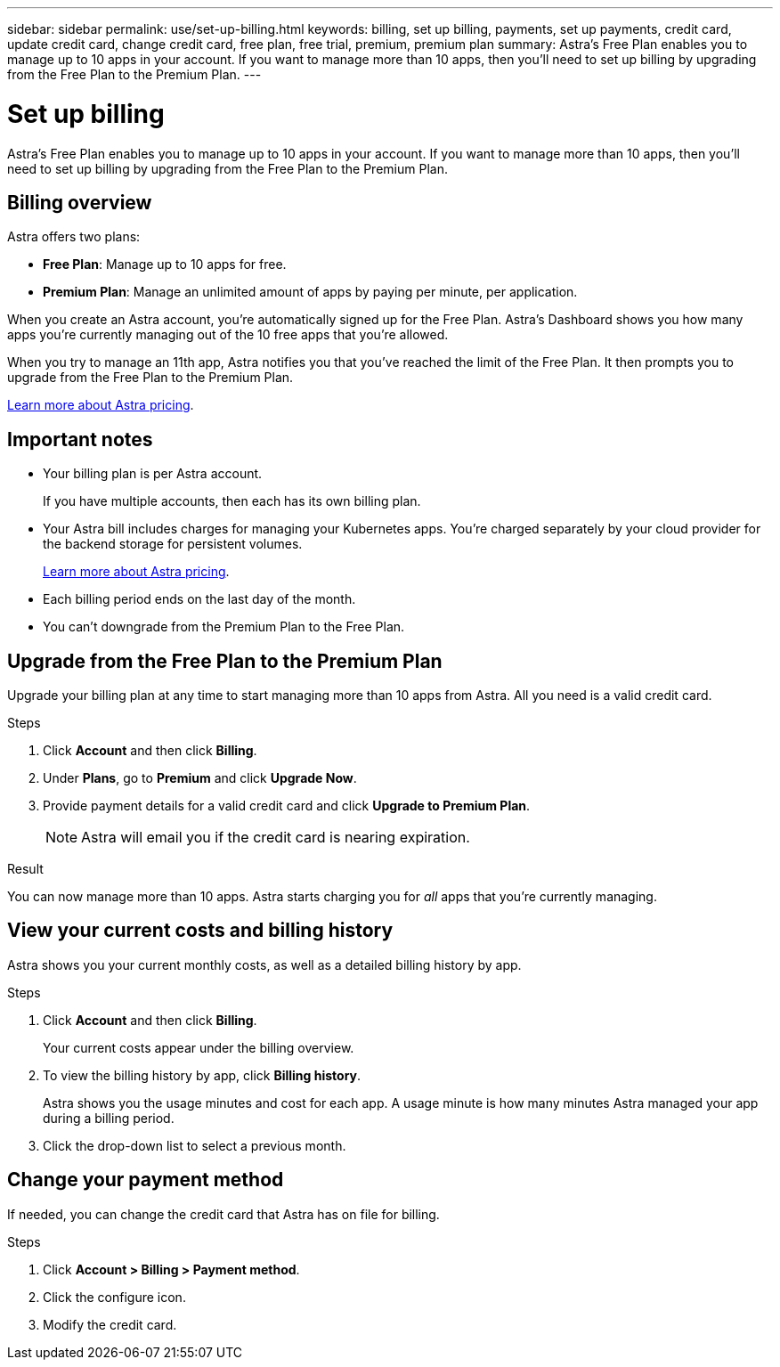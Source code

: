 ---
sidebar: sidebar
permalink: use/set-up-billing.html
keywords: billing, set up billing, payments, set up payments, credit card, update credit card, change credit card, free plan, free trial, premium, premium plan
summary: Astra's Free Plan enables you to manage up to 10 apps in your account. If you want to manage more than 10 apps, then you'll need to set up billing by upgrading from the Free Plan to the Premium Plan.
---

= Set up billing
:hardbreaks:
:icons: font
:imagesdir: ../media/use/

Astra's Free Plan enables you to manage up to 10 apps in your account. If you want to manage more than 10 apps, then you'll need to set up billing by upgrading from the Free Plan to the Premium Plan.

== Billing overview

Astra offers two plans:

* *Free Plan*: Manage up to 10 apps for free.
* *Premium Plan*: Manage an unlimited amount of apps by paying per minute, per application.

When you create an Astra account, you're automatically signed up for the Free Plan. Astra's Dashboard shows you how many apps you're currently managing out of the 10 free apps that you're allowed.

When you try to manage an 11th app, Astra notifies you that you've reached the limit of the Free Plan. It then prompts you to upgrade from the Free Plan to the Premium Plan.

link:../get-started/intro.html[Learn more about Astra pricing].

== Important notes

* Your billing plan is per Astra account.
+
If you have multiple accounts, then each has its own billing plan.

* Your Astra bill includes charges for managing your Kubernetes apps. You’re charged separately by your cloud provider for the backend storage for persistent volumes.
+
link:../get-started/intro.html[Learn more about Astra pricing].

* Each billing period ends on the last day of the month.

* You can't downgrade from the Premium Plan to the Free Plan.

== Upgrade from the Free Plan to the Premium Plan

Upgrade your billing plan at any time to start managing more than 10 apps from Astra. All you need is a valid credit card.

.Steps

. Click *Account* and then click *Billing*.

. Under *Plans*, go to *Premium* and click *Upgrade Now*.

. Provide payment details for a valid credit card and click *Upgrade to Premium Plan*.
+
NOTE: Astra will email you if the credit card is nearing expiration.

.Result

You can now manage more than 10 apps. Astra starts charging you for _all_ apps that you're currently managing.

== View your current costs and billing history

Astra shows you your current monthly costs, as well as a detailed billing history by app.

.Steps

. Click *Account* and then click *Billing*.
+
Your current costs appear under the billing overview.

. To view the billing history by app, click *Billing history*.
+
Astra shows you the usage minutes and cost for each app. A usage minute is how many minutes Astra managed your app during a billing period.

. Click the drop-down list to select a previous month.

== Change your payment method

If needed, you can change the credit card that Astra has on file for billing.

.Steps

. Click *Account > Billing > Payment method*.

. Click the configure icon.

. Modify the credit card.
